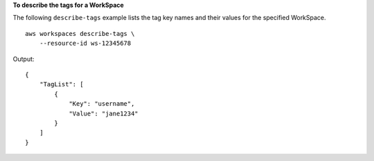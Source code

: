 **To describe the tags for a WorkSpace**

The following ``describe-tags`` example lists the tag key names and their values for the specified WorkSpace. ::

    aws workspaces describe-tags \
        --resource-id ws-12345678

Output::

    {
        "TagList": [
            {
                "Key": "username",
                "Value": "jane1234"
            }
        ]
    }
